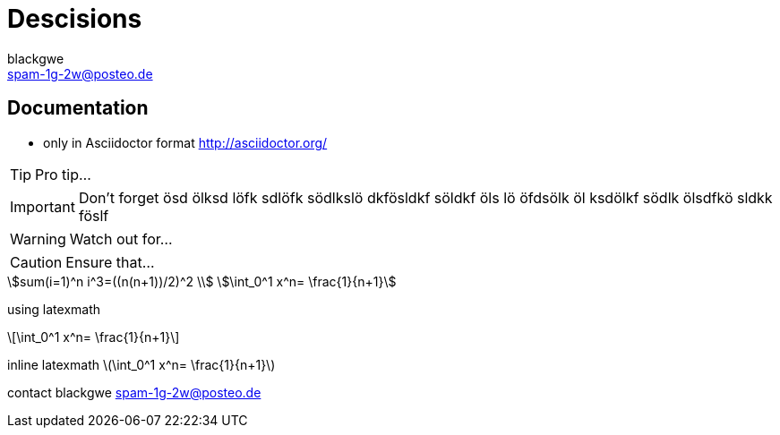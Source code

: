 = Descisions
blackgwe <spam-1g-2w@posteo.de>

== Documentation
* only in Asciidoctor format http://asciidoctor.org/


TIP: Pro tip...

IMPORTANT: Don't forget ösd ölksd löfk sdlöfk södlkslö dkfösldkf söldkf öls
lö  öfdsölk öl ksdölkf södlk ölsdfkö sldkk föslf

WARNING: Watch out for...

CAUTION: Ensure that...

[asciimath]
++++
sum(i=1)^n i^3=((n(n+1))/2)^2 \\
\int_0^1 x^n= \frac{1}{n+1}
++++

using latexmath
[latexmath]
++++
\int_0^1 x^n= \frac{1}{n+1}
++++

inline latexmath latexmath:[\int_0^1 x^n= \frac{1}{n+1}]

contact {author} {email}
